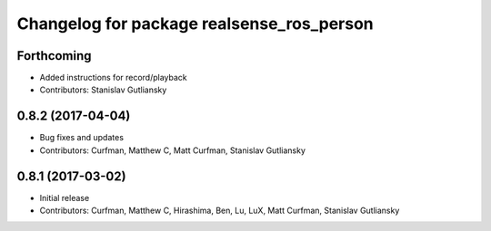 ^^^^^^^^^^^^^^^^^^^^^^^^^^^^^^^^^^^^^^^^^^
Changelog for package realsense_ros_person
^^^^^^^^^^^^^^^^^^^^^^^^^^^^^^^^^^^^^^^^^^

Forthcoming
-----------
* Added instructions for record/playback
* Contributors: Stanislav Gutliansky

0.8.2 (2017-04-04)
------------------
* Bug fixes and updates
* Contributors: Curfman, Matthew C, Matt Curfman, Stanislav Gutliansky

0.8.1 (2017-03-02)
------------------
* Initial release
* Contributors: Curfman, Matthew C, Hirashima, Ben, Lu, LuX, Matt Curfman, Stanislav Gutliansky
